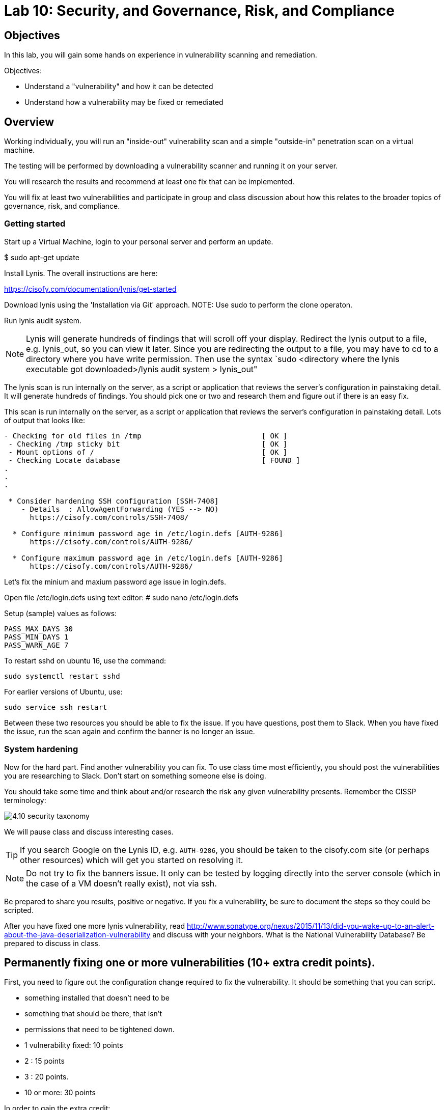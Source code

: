 = Lab 10: Security, and Governance, Risk, and Compliance

== Objectives

In this lab, you will gain some hands on experience in vulnerability scanning and remediation.

Objectives:

* Understand a "vulnerability" and how it can be detected
* Understand how a vulnerability may be fixed or remediated

== Overview

Working individually, you will run an "inside-out" vulnerability scan and a simple "outside-in" penetration scan on a virtual machine.  

The testing will be performed by downloading a vulnerability scanner and running it on your server.

You will research the results and recommend at least one fix that can be implemented.

You will fix at least two vulnerabilities and participate in group and class discussion about how this relates to the broader topics of governance, risk, and compliance.


=== Getting started

Start up a Virtual Machine, login to your personal server and perform an update.

$ sudo apt-get update 

Install Lynis. The overall instructions are here:  

https://cisofy.com/documentation/lynis/get-started

Download lynis using the 'Installation via Git' approach.  
NOTE: Use sudo to perform the clone operaton.

Run lynis audit system.

NOTE: Lynis will generate hundreds of findings that will scroll off your display.  Redirect the lynis output to a file, e.g. lynis_out, so you can view it later.
Since you are redirecting the output to a file, you may have to cd to a directory where you have write permission. Then use the syntax `sudo <directory where the lynis executable got downloaded>/lynis audit system > lynis_out"

The lynis scan is run internally on the server, as a script or application that reviews the server's configuration in painstaking detail.   
It will generate hundreds of findings.  You should pick one or two and research them and figure out if there is an easy fix.

This scan is run internally on the server, as a script or application that reviews the 
server's configuration in painstaking detail. Lots of output that looks like:

....
- Checking for old files in /tmp                            [ OK ]
 - Checking /tmp sticky bit                                 [ OK ]
 - Mount options of /                                       [ OK ]
 - Checking Locate database                                 [ FOUND ]
.
.
.

 * Consider hardening SSH configuration [SSH-7408]
    - Details  : AllowAgentForwarding (YES --> NO)
      https://cisofy.com/controls/SSH-7408/

  * Configure minimum password age in /etc/login.defs [AUTH-9286]
      https://cisofy.com/controls/AUTH-9286/

  * Configure maximum password age in /etc/login.defs [AUTH-9286]
      https://cisofy.com/controls/AUTH-9286/
....

Let's fix the minium and maxium password age issue in login.defs.

Open file /etc/login.defs using text editor:
# sudo nano /etc/login.defs

Setup (sample) values as follows:

 PASS_MAX_DAYS 30
 PASS_MIN_DAYS 1
 PASS_WARN_AGE 7

To restart sshd on ubuntu 16, use the command:

 sudo systemctl restart sshd

For earlier versions of Ubuntu, use:

 sudo service ssh restart

Between these two resources you should be able to fix the issue. If you have questions, post them to Slack. When you have fixed the issue, run the scan again and confirm the banner is no longer an issue.

=== System hardening

Now for the hard part. Find another vulnerability you can fix. To use class time most efficiently, you should post the vulnerabilities you are researching to Slack. Don't start on something someone else is doing.

You should take some time and think about and/or research the risk any given vulnerability presents. Remember the CISSP terminology:

image::4.10-security-taxonomy.png[]

We will pause class and discuss interesting cases.

TIP: If you search Google on the Lynis ID, e.g. `AUTH-9286`, you should be taken to the cisofy.com site (or perhaps other resources) which will get you started on resolving it.

NOTE: Do not try to fix the banners issue. It only can be tested by logging directly into the server console (which in the case of a VM doesn't really exist), not via ssh.

Be prepared to share you results, positive or negative. If you fix a vulnerability, be sure to document the steps so they could be scripted.

After you have fixed one more lynis vulnerability, read http://www.sonatype.org/nexus/2015/11/13/did-you-wake-up-to-an-alert-about-the-java-deserialization-vulnerability and discuss with your neighbors. What is the National Vulnerability Database? Be prepared to discuss in class.


== Permanently fixing one or more vulnerabilities (10+ extra credit points).

First, you need to figure out the configuration change required to fix the vulnerability. It should be something that you can script.

* something installed that doesn't need to be
* something that should be there, that isn't
* permissions that need to be tightened down.

* 1 vulnerability fixed: 10 points
* 2 : 15 points
* 3 : 20 points.
* 10 or more: 30 points

In order to gain the extra credit:

* Create a new VM and run the vulnerability scanner.
* Save the output to a text file, named "initial-output.log"
* Run the necessary commands to fix the vulnerability.
* Put them into a shell script.
* Run the scanner again, saving the output to "final-output.log" and showing that they are fixed

IMPORTANT: Submit the 2 output files, and your script for extra credit.

You can script commands like

 apt-get install <some program>

You can't script an interactive text editor (like nano). To change configuration files, sed is your friend. Simple example:

....
char@seis664:~$ echo myScriptContent > test.txt
char@seis664:~$ cat test.txt
myScriptContent
char@seis664:~$ sed -i s/Script/New/g test.txt
char@seis664:~$ cat test.txt
myNewContent
....

You may need to Google "regular expressions."

=== Web vulnerability testing scan
(if time)

When you have reflected enough on the Java deserialization vulnerability and the implications of that article, move on to a Web vulnerability. We will install Java and apache2 on your VM. (Don't try to install these on the main server; you won't be able to.)

First review the first few pages of the https://github.com/zaproxy/zaproxy/releases/download/2.5.0/ZAPGettingStartedGuide-2.5.pdf[zaproxy docs].

ON YOUR VM, perform an update and install java and apache2:

....
sudo apt-get update
sudo apt-get install -y default-jdk apache2
....

Install owasp-zap.  
Go to https://www.zaproxy.org/download/ and scroll down until you find the link 'ZAP Linux Repos'.  Click on this link to go to the download page.
On the download page, select your operating system, then click on 'Add repository and install manually'.  Execute the commands that get displayed for 
the operating system that you chose.

For example, if you chose the Ubuntu operation system:
image::owasp_zap_download.png[]

....

./zap.sh -cmd -quickurl http://localhost:80


We run this script externally to the machine being tested, and give it the URL. It then probes the URL and the server, as a form of penetration testing. It will again generate a number of findings. Research them and figure out if there is an easy fix. Share with class on Slack.

NOTE: You will get raw XML dumped to the terminal. You can cut and paste this to an *.xml document on your workstation and open it with a browser for an easier view.

=== Optional ITSM process
Time and instructor lab preparation permitting:

* The vulnerability should be registered as a Problem in iTOP, against the server it is detected on.

* The server rebuild that fixes it will be executed as a Change.

* The Change and the Problem should reference the git pull request ID.

* The Change will then be confirmed as having fixed the Problem, which will then be closed out.


== Tools
The following tools were evaluated as part of developing this lab.

=== Lynis

https://cisofy.com/lynis/
http://linux-audit.com/how-to-deal-with-lynis-suggestions/
http://linux-audit.com/linux-vulnerabilities-explained-from-detection-to-treatment/

=== OpenSCAP
http://www.open-scap.org/

=== ZAP
https://github.com/zaproxy/zaproxy
https://github.com/zaproxy/zaproxy/releases/download/2.4.0/ZAPGettingStartedGuide-2.4.pdf

=== NIST database
https://nvd.nist.gov/

=== Listings
http://resources.infosecinstitute.com/14-popular-web-application-vulnerability-scanners/

http://www.networkworld.com/article/2176429/security/security-6-free-network-vulnerability-scanners.html

=== Useful stuff
http://hardenubuntu.com/initial-setup/
http://www.sonatype.org/nexus/2015/11/13/did-you-wake-up-to-an-alert-about-the-java-deserialization-vulnerability

http://continuousdelivery.com/2013/08/risk-management-theatre/

Nessus is often used by security professionals; it is commercial.

OpenVAS is another option, not evaluated.
